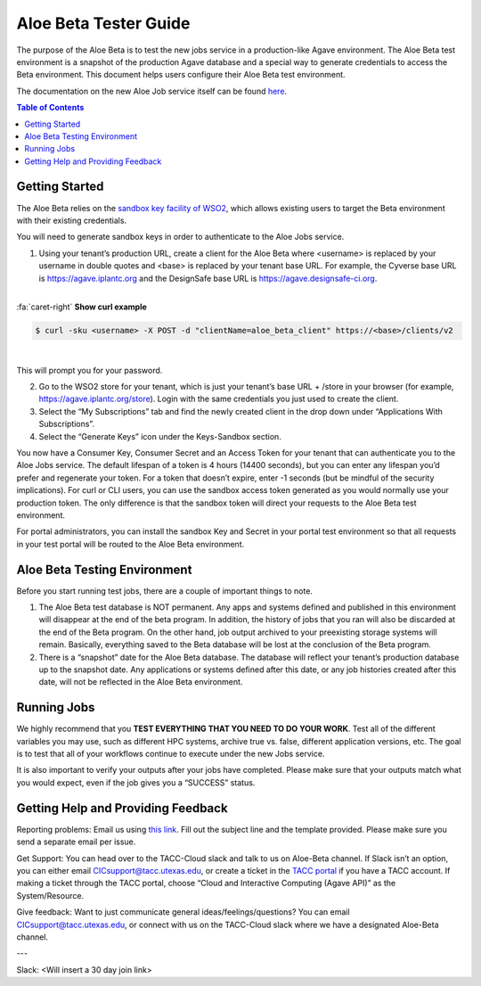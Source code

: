 .. role:: raw-html-m2r(raw)
   :format: html

Aloe Beta Tester Guide
======================

The purpose of the Aloe Beta is to test the new jobs service in a production-like Agave environment. The Aloe Beta test environment is a snapshot of the production Agave database and a special way to generate credentials to access the Beta environment. This document helps users configure their Aloe Beta test environment.

The documentation on the new Aloe Job service itself can be found `here <https://tacc-cloud.readthedocs.io/projects/agave/en/latest/agave/guides/jobs/introduction.html>`_.


.. contents:: Table of Contents

Getting Started
---------------

The Aloe Beta relies on the `sandbox key facility of WSO2 <https://docs.wso2.com/display/AM170/Maintaining+Separate+Production+and+Sandbox+Gateways>`_, which allows existing users to target the Beta environment with their existing credentials. 

You will need to generate sandbox keys in order to authenticate to the Aloe Jobs service. 

1.	Using your tenant’s production URL, create a client for the Aloe Beta where <username> is replaced by your username in double quotes and <base> is replaced by your tenant base URL. For example, the Cyverse base URL is https://agave.iplantc.org and the DesignSafe base URL is https://agave.designsafe-ci.org. 

|

.. container:: foldable

     .. container:: header

        :fa:`caret-right`
        **Show curl example**

     .. code-block:: plaintext

        $ curl -sku <username> -X POST -d "clientName=aloe_beta_client" https://<base>/clients/v2
| 


This will prompt you for your password. 

2.	Go to the WSO2 store for your tenant, which is just your tenant’s base URL + /store in your browser (for example, https://agave.iplantc.org/store). Login with the same credentials you just used to create the client.
 
3.	Select the “My Subscriptions” tab and find the newly created client in the drop down under “Applications With Subscriptions”.

4.	Select the “Generate Keys” icon under the Keys-Sandbox section.

You now have a Consumer Key, Consumer Secret and an Access Token for your tenant that can authenticate you to the Aloe Jobs service. The default lifespan of a token is 4 hours (14400 seconds), but you can enter any lifespan you’d prefer and regenerate your token. For a token that doesn’t expire, enter -1 seconds (but be mindful of the security implications). 
For curl or CLI users, you can use the sandbox access token generated as you would normally use your production token. The only difference is that the sandbox token will direct your requests to the Aloe Beta test environment. 

For portal administrators, you can install the sandbox Key and Secret in your portal test environment so that all requests in your test portal will be routed to the Aloe Beta environment. 


Aloe Beta Testing Environment
-----------------------------

Before you start running test jobs, there are a couple of important things to note. 

1.	The Aloe Beta test database is NOT permanent. Any apps and systems defined and published in this environment will disappear at the end of the beta program. In addition, the history of jobs that you ran will also be discarded at the end of the Beta program. On the other hand, job output archived to your preexisting storage systems will remain. Basically, everything saved to the Beta database will be lost at the conclusion of the Beta program. 

2.	There is a “snapshot” date for the Aloe Beta database. The database will reflect your tenant’s production database up to the snapshot date. Any applications or systems defined after this date, or any job histories created after this date, will not be reflected in the Aloe Beta environment. 


Running Jobs
------------

We highly recommend that you **TEST EVERYTHING THAT YOU NEED TO DO YOUR WORK**. Test all of the different variables you may use, such as different HPC systems, archive true vs. false, different application versions, etc. The goal is to test that all of your workflows continue to execute under the new Jobs service. 

It is also important to verify your outputs after your jobs have completed. Please make sure that your outputs match what you would expect, even if the job gives you a “SUCCESS” status. 

Getting Help and Providing Feedback
-----------------------------------

Reporting problems: Email us using `this link <mailto:cic@consult.tacc.utexas.edu?Subject=Aloe%20Bug%20Report:%20(Quick%20Description)&body=Created%20via%20email%0d%0d-------%0d%0dName:%0d%0d%0dTenant:%0d%0d%0dTenant%20Username:%0d%0d%0dIssue%20Description:%0d%0d%0dSteps%20to%20Reproduce:%0d%0d%0dActual%20Result:%0d%0d%0dExpected%20Result:%0d%0d%0dOther%20Information:>`_. Fill out the subject line and the template provided. Please make sure you send a separate email per issue.


Get Support: You can head over to the TACC-Cloud slack and talk to us on Aloe-Beta channel. If Slack isn’t an option, you can either email CICsupport@tacc.utexas.edu, or create a ticket in the `TACC portal <https://portal.tacc.utexas.edu/home>`_ if you have a TACC account. If making a ticket through the TACC portal, choose “Cloud and Interactive Computing (Agave API)” as the System/Resource. 


Give feedback: Want to just communicate general ideas/feelings/questions? You can email CICsupport@tacc.utexas.edu, or connect with us on the TACC-Cloud slack where we have a designated Aloe-Beta channel. 

---

Slack: <Will insert a 30 day join link>







